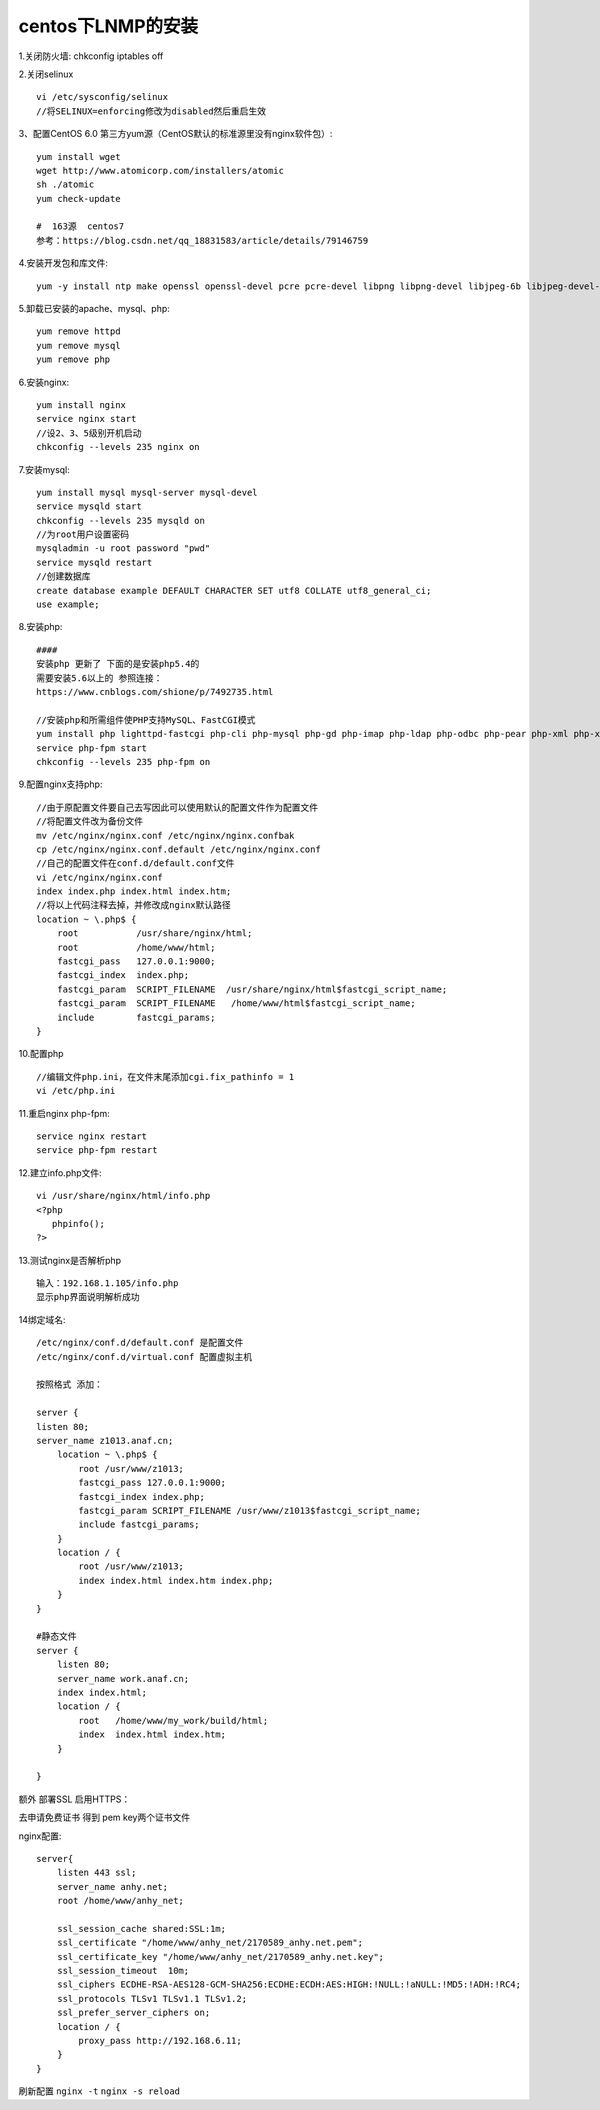centos下LNMP的安装
=======================================================================

1.关闭防火墙: chkconfig iptables off

2.关闭selinux ::

    vi /etc/sysconfig/selinux 
    //将SELINUX=enforcing修改为disabled然后重启生效

3、配置CentOS 6.0 第三方yum源（CentOS默认的标准源里没有nginx软件包）::

    yum install wget
    wget http://www.atomicorp.com/installers/atomic
    sh ./atomic
    yum check-update

    #  163源  centos7
    参考：https://blog.csdn.net/qq_18831583/article/details/79146759


4.安装开发包和库文件::

     yum -y install ntp make openssl openssl-devel pcre pcre-devel libpng libpng-devel libjpeg-6b libjpeg-devel-6b freetype freetype-devel gd gd-devel zlib zlib-devel  gcc gcc-c++ libXpm libXpm-devel ncurses ncurses-devel libmcrypt libmcrypt-devel libxml2  libxml2-devel imake autoconf automake screen sysstat compat-libstdc++-33 curl curl-devel


5.卸载已安装的apache、mysql、php::

    yum remove httpd
    yum remove mysql
    yum remove php

6.安装nginx::

    yum install nginx
    service nginx start
    //设2、3、5级别开机启动
    chkconfig --levels 235 nginx on    

7.安装mysql::

    yum install mysql mysql-server mysql-devel
    service mysqld start
    chkconfig --levels 235 mysqld on
    //为root用户设置密码
    mysqladmin -u root password "pwd"
    service mysqld restart
    //创建数据库
    create database example DEFAULT CHARACTER SET utf8 COLLATE utf8_general_ci;
    use example;


8.安装php::


    ####
    安装php 更新了 下面的是安装php5.4的   
    需要安装5.6以上的 参照连接： 
    https://www.cnblogs.com/shione/p/7492735.html
    
    //安装php和所需组件使PHP支持MySQL、FastCGI模式
    yum install php lighttpd-fastcgi php-cli php-mysql php-gd php-imap php-ldap php-odbc php-pear php-xml php-xmlrpc php-mbstring php-mcrypt php-mssql php-snmp php-soap php-tidy php-common php-devel php-fpm
    service php-fpm start
    chkconfig --levels 235 php-fpm on

9.配置nginx支持php::
    
    //由于原配置文件要自己去写因此可以使用默认的配置文件作为配置文件
    //将配置文件改为备份文件
    mv /etc/nginx/nginx.conf /etc/nginx/nginx.confbak
    cp /etc/nginx/nginx.conf.default /etc/nginx/nginx.conf
    //自己的配置文件在conf.d/default.conf文件
    vi /etc/nginx/nginx.conf
    index index.php index.html index.htm;
    //将以上代码注释去掉，并修改成nginx默认路径
    location ~ \.php$ {
        root           /usr/share/nginx/html;
        root           /home/www/html;
        fastcgi_pass   127.0.0.1:9000;
        fastcgi_index  index.php;
        fastcgi_param  SCRIPT_FILENAME  /usr/share/nginx/html$fastcgi_script_name;
        fastcgi_param  SCRIPT_FILENAME   /home/www/html$fastcgi_script_name;
        include        fastcgi_params;
    }

10.配置php ::

    //编辑文件php.ini，在文件末尾添加cgi.fix_pathinfo = 1
    vi /etc/php.ini

11.重启nginx php-fpm::

    service nginx restart
    service php-fpm restart


12.建立info.php文件::

    vi /usr/share/nginx/html/info.php
    <?php
       phpinfo();
    ?>

13.测试nginx是否解析php ::
    
    输入：192.168.1.105/info.php
    显示php界面说明解析成功


14绑定域名::

    /etc/nginx/conf.d/default.conf 是配置文件
    /etc/nginx/conf.d/virtual.conf 配置虚拟主机

    按照格式 添加：

    server {
    listen 80;
    server_name z1013.anaf.cn;
        location ~ \.php$ {
            root /usr/www/z1013;
            fastcgi_pass 127.0.0.1:9000;
            fastcgi_index index.php;
            fastcgi_param SCRIPT_FILENAME /usr/www/z1013$fastcgi_script_name;
            include fastcgi_params;
        }
        location / {
            root /usr/www/z1013;
            index index.html index.htm index.php;
        }
    }

    #静态文件
    server {
        listen 80;
        server_name work.anaf.cn;
        index index.html; 
        location / {
            root   /home/www/my_work/build/html; 
            index  index.html index.htm;
        }

    }



额外  部署SSL  启用HTTPS：  

去申请免费证书 得到  pem  key两个证书文件  

nginx配置::

    server{
        listen 443 ssl;
        server_name anhy.net;
        root /home/www/anhy_net;

        ssl_session_cache shared:SSL:1m;
        ssl_certificate "/home/www/anhy_net/2170589_anhy.net.pem";
        ssl_certificate_key "/home/www/anhy_net/2170589_anhy.net.key";
        ssl_session_timeout  10m;
        ssl_ciphers ECDHE-RSA-AES128-GCM-SHA256:ECDHE:ECDH:AES:HIGH:!NULL:!aNULL:!MD5:!ADH:!RC4;
        ssl_protocols TLSv1 TLSv1.1 TLSv1.2;
        ssl_prefer_server_ciphers on;
        location / {
            proxy_pass http://192.168.6.11;
        } 
    }


刷新配置 ``nginx -t`` ``nginx -s reload``


